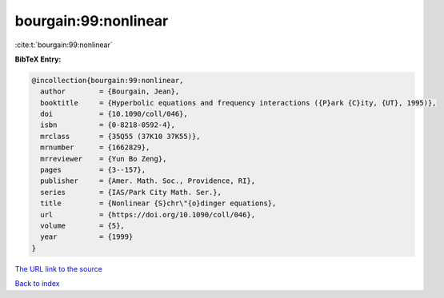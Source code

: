 bourgain:99:nonlinear
=====================

:cite:t:`bourgain:99:nonlinear`

**BibTeX Entry:**

.. code-block:: bibtex

   @incollection{bourgain:99:nonlinear,
     author        = {Bourgain, Jean},
     booktitle     = {Hyperbolic equations and frequency interactions ({P}ark {C}ity, {UT}, 1995)},
     doi           = {10.1090/coll/046},
     isbn          = {0-8218-0592-4},
     mrclass       = {35Q55 (37K10 37K55)},
     mrnumber      = {1662829},
     mrreviewer    = {Yun Bo Zeng},
     pages         = {3--157},
     publisher     = {Amer. Math. Soc., Providence, RI},
     series        = {IAS/Park City Math. Ser.},
     title         = {Nonlinear {S}chr\"{o}dinger equations},
     url           = {https://doi.org/10.1090/coll/046},
     volume        = {5},
     year          = {1999}
   }

`The URL link to the source <https://doi.org/10.1090/coll/046>`__


`Back to index <../By-Cite-Keys.html>`__
